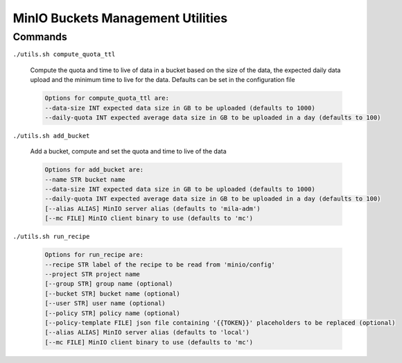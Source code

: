 ##################################
MinIO Buckets Management Utilities
##################################

********
Commands
********

``./utils.sh compute_quota_ttl``

   Compute the quota and time to live of data in a bucket based on the size of
   the data, the expected daily data upload and the minimum time to live for the
   data. Defaults can be set in the configuration file

   .. code-block:: bash

      Options for compute_quota_ttl are:
      --data-size INT expected data size in GB to be uploaded (defaults to 1000)
      --daily-quota INT expected average data size in GB to be uploaded in a day (defaults to 100)

``./utils.sh add_bucket``

   Add a bucket, compute and set the quota and time to live of the data

   .. code-block:: bash

      Options for add_bucket are:
      --name STR bucket name
      --data-size INT expected data size in GB to be uploaded (defaults to 1000)
      --daily-quota INT expected average data size in GB to be uploaded in a day (defaults to 100)
      [--alias ALIAS] MinIO server alias (defaults to 'mila-adm')
      [--mc FILE] MinIO client binary to use (defaults to 'mc')

``./utils.sh run_recipe``

   .. code-block:: bash

      Options for run_recipe are:
      --recipe STR label of the recipe to be read from 'minio/config'
      --project STR project name
      [--group STR] group name (optional)
      [--bucket STR] bucket name (optional)
      [--user STR] user name (optional)
      [--policy STR] policy name (optional)
      [--policy-template FILE] json file containing '{{TOKEN}}' placeholders to be replaced (optional)
      [--alias ALIAS] MinIO server alias (defaults to 'local')
      [--mc FILE] MinIO client binary to use (defaults to 'mc')
